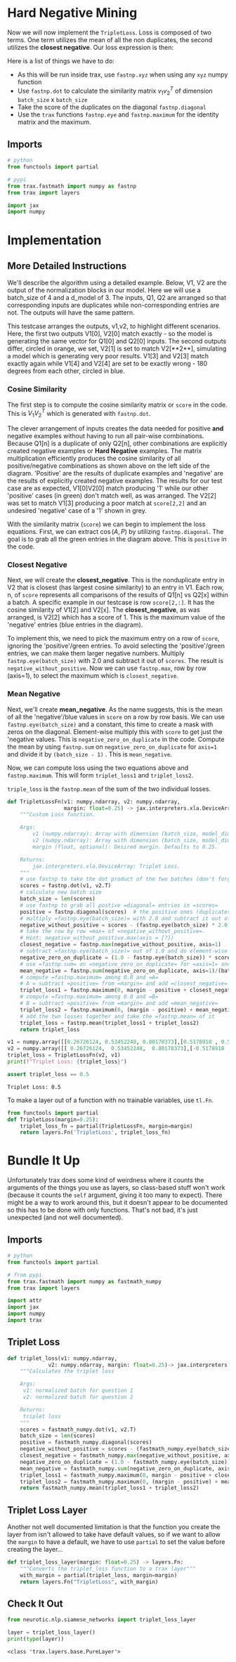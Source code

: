 #+BEGIN_COMMENT
.. title: Siamese Networks: Hard Negative Mining
.. slug: siamese-networks-hard-negative-mining
.. date: 2021-01-25 19:37:28 UTC-08:00
.. tags: nlp,siamese networks
.. category: NLP
.. link: 
.. description: The Triplet Loss for the Siamese Network.
.. type: text
.. has_math: True
#+END_COMMENT
#+OPTIONS: ^:{}
#+TOC: headlines 3
#+PROPERTY: header-args :session ~/.local/share/jupyter/runtime/kernel-d630f287-81d4-44ac-a84e-3fbd4fe4fdff-ssh.json
#+BEGIN_SRC python :results none :exports none
%load_ext autoreload
%autoreload 2
#+END_SRC

* Hard  Negative Mining

Now we will now implement the =TripletLoss=. Loss is composed of two terms. One term utilizes the mean of all the non duplicates, the second utilizes the *closest negative*. Our loss expression is then:

\begin{align}
 \mathcal{Loss_1(A,P,N)} &=\max \left( -cos(A,P)  + mean_{neg} +\alpha, 0\right) \\
 \mathcal{Loss_2(A,P,N)} &=\max \left( -cos(A,P)  + closest_{neg} +\alpha, 0\right) \\
\mathcal{Loss(A,P,N)} &= mean(Loss_1 + Loss_2) \\
\end{align}

Here is a list of things we have to do:
 
 - As this will be run inside trax, use =fastnp.xyz= when using any =xyz= numpy function
 - Use =fastnp.dot= to calculate the similarity matrix $v_1v_2^T$ of dimension =batch_size= x =batch_size=
 - Take the score of the duplicates on the diagonal =fastnp.diagonal=
 - Use the =trax= functions =fastnp.eye= and =fastnp.maximum= for the identity matrix and the maximum.

** Imports
#+begin_src python :results none
# python
from functools import partial

# pypi
from trax.fastmath import numpy as fastnp
from trax import layers

import jax
import numpy
#+end_src
* Implementation
** More Detailed Instructions
 We'll describe the algorithm using a detailed example. Below, V1, V2 are the output of the normalization blocks in our model. Here we will use a batch_size of 4 and a d_model of 3. The inputs, Q1, Q2 are arranged so that corresponding inputs are duplicates while non-corresponding entries are not. The outputs will have the same pattern.

 This testcase arranges the outputs, v1,v2, to highlight different scenarios. Here, the first two outputs V1[0], V2[0] match exactly - so the model is generating the same vector for Q1[0] and Q2[0] inputs. The second outputs differ, circled in orange, we set, V2[1] is set to match V2[**2**], simulating a model which is generating very poor results. V1[3] and V2[3] match exactly again while V1[4] and V2[4] are set to be exactly wrong - 180 degrees from each other, circled in blue. 

*** Cosine Similarity 
 The first step is to compute the cosine similarity matrix or =score= in the code. This is \(V_1 V_2^T\) which is generated with =fastnp.dot=.

 The clever arrangement of inputs creates the data needed for positive *and* negative examples without having to run all pair-wise combinations. Because Q1[n] is a duplicate of only Q2[n], other combinations are explicitly created negative examples or *Hard Negative* examples. The matrix multiplication efficiently produces the cosine similarity of all positive/negative combinations as shown above on the left side of the diagram. 'Positive' are the results of duplicate examples and 'negative' are the results of explicitly created negative examples. The results for our test case are as expected, V1[0]V2[0] match producing '1' while our other 'positive' cases (in green) don't match well, as was arranged. The V2[2] was set to match V1[3] producing a poor match at =score[2,2]= and an undesired 'negative' case of a '1' shown in grey. 

 With the similarity matrix (=score=) we can begin to implement the loss equations. First, we can extract \(\cos(A,P)\) by utilizing =fastnp.diagonal=. The goal is to grab all the green entries in the diagram above. This is =positive= in the code.

*** Closest Negative 
 Next, we will create the *closest_negative*. This is the nonduplicate entry in V2 that is closest (has largest cosine similarity) to an entry in V1. Each row, n, of =score= represents all comparisons of the results of Q1[n] vs Q2[x] within a batch. A specific example in our testcase is row =score[2,:]=. It has the cosine similarity of V1[2] and V2[x]. The *closest_negative*, as was arranged, is V2[2] which has a score of 1. This is the maximum value of the 'negative' entries (blue entries in the diagram).

 To implement this, we need to pick the maximum entry on a row of =score=, ignoring the 'positive'/green entries. To avoid selecting the 'positive'/green entries, we can make them larger negative numbers. Multiply =fastnp.eye(batch_size)= with 2.0 and subtract it out of =scores=. The result is =negative_without_positive=. Now we can use =fastnp.max=, row by row (axis=1), to select the maximum which is =closest_negative=.

*** Mean Negative
 Next, we'll create *mean_negative*. As the name suggests, this is the mean of all the 'negative'/blue values in =score= on a row by row basis. We can use =fastnp.eye(batch_size)= and a constant, this time to create a mask with zeros on the diagonal. Element-wise multiply this with =score= to get just the 'negative values. This is =negative_zero_on_duplicate= in the code. Compute the mean by using =fastnp.sum= on =negative_zero_on_duplicate= for =axis=1= and divide it by =(batch_size - 1)= . This is =mean_negative=.

 Now, we can compute loss using the two equations above and =fastnp.maximum=. This will form =triplet_loss1= and =triplet_loss2=. 

 =triple_loss= is the =fastnp.mean= of the sum of the two individual losses.

#+begin_src python :results none
def TripletLossFn(v1: numpy.ndarray, v2: numpy.ndarray,
                  margin: float=0.25) -> jax.interpreters.xla.DeviceArray:
    """Custom Loss function.

    Args:
        v1 (numpy.ndarray): Array with dimension (batch_size, model_dimension) associated to Q1.
        v2 (numpy.ndarray): Array with dimension (batch_size, model_dimension) associated to Q2.
        margin (float, optional): Desired margin. Defaults to 0.25.

    Returns:
        jax.interpreters.xla.DeviceArray: Triplet Loss.
    """
    # use fastnp to take the dot product of the two batches (don't forget to transpose the second argument)
    scores = fastnp.dot(v1, v2.T)
    # calculate new batch size
    batch_size = len(scores)
    # use fastnp to grab all postive =diagonal= entries in =scores=
    positive = fastnp.diagonal(scores)  # the positive ones (duplicates)
    # multiply =fastnp.eye(batch_size)= with 2.0 and subtract it out of =scores=
    negative_without_positive = scores - (fastnp.eye(batch_size) * 2.0)
    # take the row by row =max= of =negative_without_positive=. 
    # Hint: negative_without_positive.max(axis = [?])  
    closest_negative = fastnp.max(negative_without_positive, axis=1)
    # subtract =fastnp.eye(batch_size)= out of 1.0 and do element-wise multiplication with =scores=
    negative_zero_on_duplicate = (1.0 - fastnp.eye(batch_size)) * scores
    # use =fastnp.sum= on =negative_zero_on_duplicate= for =axis=1= and divide it by =(batch_size - 1)= 
    mean_negative = fastnp.sum(negative_zero_on_duplicate, axis=1)/(batch_size - 1)
    # compute =fastnp.maximum= among 0.0 and =A=
    # A = subtract =positive= from =margin= and add =closest_negative= 
    triplet_loss1 = fastnp.maximum(0, margin - positive + closest_negative)
    # compute =fastnp.maximum= among 0.0 and =B=
    # B = subtract =positive= from =margin= and add =mean_negative=
    triplet_loss2 = fastnp.maximum(0, (margin - positive) + mean_negative)
    # add the two losses together and take the =fastnp.mean= of it
    triplet_loss = fastnp.mean(triplet_loss1 + triplet_loss2)
    return triplet_loss
#+end_src

#+begin_src python :results output :exports both
v1 = numpy.array([[0.26726124, 0.53452248, 0.80178373],[0.5178918 , 0.57543534, 0.63297887]])
v2 = numpy.array([[ 0.26726124,  0.53452248,  0.80178373],[-0.5178918 , -0.57543534, -0.63297887]])
triplet_loss = TripletLossFn(v2, v1)
print(f"Triplet Loss: {triplet_loss}")

assert triplet_loss == 0.5
#+end_src

#+RESULTS:
: Triplet Loss: 0.5

 To make a layer out of a function with no trainable variables, use =tl.Fn=.

#+begin_src python :results none
from functools import partial
def TripletLoss(margin=0.25):
    triplet_loss_fn = partial(TripletLossFn, margin=margin)
    return layers.Fn('TripletLoss', triplet_loss_fn)
#+end_src

* Bundle It Up
  Unfortunately trax does some kind of weirdness where it counts the arguments of the things you use as layers, so class-based stuff won't work (because it counts the =self= argument, giving it too many to expect). There might be a way to work around this, but it doesn't appear to be documented so this has to be done with only functions. That's not bad, it's just unexpected (and not well documented).

  
#+begin_src python :tangle ../../neurotic/nlp/siamese_networks/loss.py :exports none
<<imports>>


<<triplet-loss>>

<<triplet-loss-layer>>
#+end_src  
** Imports
#+begin_src python :noweb-ref imports
# python
from functools import partial

# from pypi
from trax.fastmath import numpy as fastmath_numpy
from trax import layers

import attr
import jax
import numpy
import trax
#+end_src
** Triplet Loss
#+begin_src python :noweb-ref triplet-loss
def triplet_loss(v1: numpy.ndarray,
             v2: numpy.ndarray, margin: float=0.25)-> jax.interpreters.xla.DeviceArray:
    """Calculates the triplet loss

    Args:
     v1: normalized batch for question 1
     v2: normalized batch for question 2

    Returns:
     triplet loss
    """
    scores = fastmath_numpy.dot(v1, v2.T)
    batch_size = len(scores)
    positive = fastmath_numpy.diagonal(scores)
    negative_without_positive = scores - (fastmath_numpy.eye(batch_size) * 2.0)
    closest_negative = fastmath_numpy.max(negative_without_positive, axis=1)
    negative_zero_on_duplicate = (1.0 - fastmath_numpy.eye(batch_size)) * scores
    mean_negative = fastmath_numpy.sum(negative_zero_on_duplicate, axis=1)/(batch_size - 1)
    triplet_loss1 = fastmath_numpy.maximum(0, margin - positive + closest_negative)
    triplet_loss2 = fastmath_numpy.maximum(0, (margin - positive) + mean_negative)
    return fastmath_numpy.mean(triplet_loss1 + triplet_loss2)
#+end_src

** Triplet Loss Layer
   Another not well documented limitation is that the function you create the layer from isn't allowed to take have default values, so if we want to allow the =margin= to have a default, we have to use =partial= to set the value before creating the layer...
   
#+begin_src python :noweb-ref triplet-loss-layer 
def triplet_loss_layer(margin: float=0.25) -> layers.Fn:
    """Converts the triplet_loss function to a trax layer"""
    with_margin = partial(triplet_loss, margin=margin)
    return layers.Fn("TripletLoss", with_margin)
#+end_src
** Check It Out

#+begin_src python :results output :exports both
from neurotic.nlp.siamese_networks import triplet_loss_layer

layer = triplet_loss_layer()
print(type(layer))
#+end_src

#+RESULTS:
: <class 'trax.layers.base.PureLayer'>
